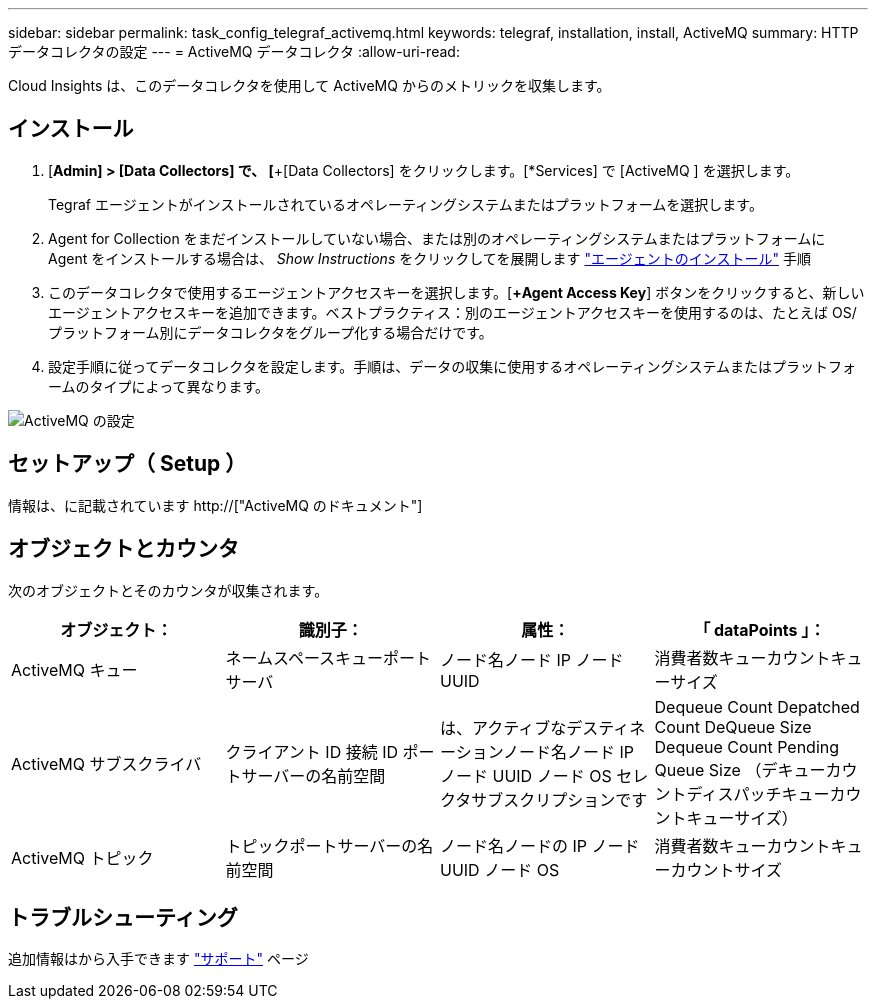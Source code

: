 ---
sidebar: sidebar 
permalink: task_config_telegraf_activemq.html 
keywords: telegraf, installation, install, ActiveMQ 
summary: HTTP データコレクタの設定 
---
= ActiveMQ データコレクタ
:allow-uri-read: 


[role="lead"]
Cloud Insights は、このデータコレクタを使用して ActiveMQ からのメトリックを収集します。



== インストール

. [*Admin] > [Data Collectors] で、 [*+[Data Collectors] をクリックします。[*Services] で [ActiveMQ ] を選択します。
+
Tegraf エージェントがインストールされているオペレーティングシステムまたはプラットフォームを選択します。

. Agent for Collection をまだインストールしていない場合、または別のオペレーティングシステムまたはプラットフォームに Agent をインストールする場合は、 _Show Instructions_ をクリックしてを展開します link:task_config_telegraf_agent.html["エージェントのインストール"] 手順
. このデータコレクタで使用するエージェントアクセスキーを選択します。[*+Agent Access Key*] ボタンをクリックすると、新しいエージェントアクセスキーを追加できます。ベストプラクティス：別のエージェントアクセスキーを使用するのは、たとえば OS/ プラットフォーム別にデータコレクタをグループ化する場合だけです。
. 設定手順に従ってデータコレクタを設定します。手順は、データの収集に使用するオペレーティングシステムまたはプラットフォームのタイプによって異なります。


image:ActiveMQDCConfigWindows.png["ActiveMQ の設定"]



== セットアップ（ Setup ）

情報は、に記載されています http://["ActiveMQ のドキュメント"]



== オブジェクトとカウンタ

次のオブジェクトとそのカウンタが収集されます。

[cols="<.<,<.<,<.<,<.<"]
|===
| オブジェクト： | 識別子： | 属性： | 「 dataPoints 」： 


| ActiveMQ キュー | ネームスペースキューポートサーバ | ノード名ノード IP ノード UUID | 消費者数キューカウントキューサイズ 


| ActiveMQ サブスクライバ | クライアント ID 接続 ID ポートサーバーの名前空間 | は、アクティブなデスティネーションノード名ノード IP ノード UUID ノード OS セレクタサブスクリプションです | Dequeue Count Depatched Count DeQueue Size Dequeue Count Pending Queue Size （デキューカウントディスパッチキューカウントキューサイズ） 


| ActiveMQ トピック | トピックポートサーバーの名前空間 | ノード名ノードの IP ノード UUID ノード OS | 消費者数キューカウントキューカウントサイズ 
|===


== トラブルシューティング

追加情報はから入手できます link:concept_requesting_support.html["サポート"] ページ
